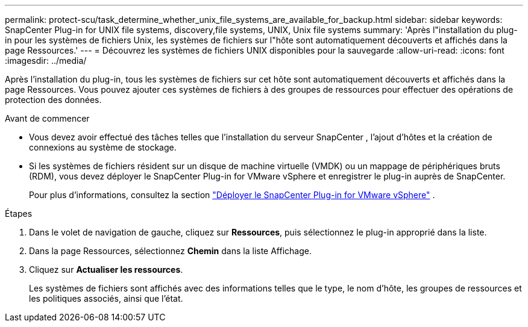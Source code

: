 ---
permalink: protect-scu/task_determine_whether_unix_file_systems_are_available_for_backup.html 
sidebar: sidebar 
keywords: SnapCenter Plug-in for UNIX file systems, discovery,file systems, UNIX, Unix file systems 
summary: 'Après l"installation du plug-in pour les systèmes de fichiers Unix, les systèmes de fichiers sur l"hôte sont automatiquement découverts et affichés dans la page Ressources.' 
---
= Découvrez les systèmes de fichiers UNIX disponibles pour la sauvegarde
:allow-uri-read: 
:icons: font
:imagesdir: ../media/


[role="lead"]
Après l’installation du plug-in, tous les systèmes de fichiers sur cet hôte sont automatiquement découverts et affichés dans la page Ressources.  Vous pouvez ajouter ces systèmes de fichiers à des groupes de ressources pour effectuer des opérations de protection des données.

.Avant de commencer
* Vous devez avoir effectué des tâches telles que l’installation du serveur SnapCenter , l’ajout d’hôtes et la création de connexions au système de stockage.
* Si les systèmes de fichiers résident sur un disque de machine virtuelle (VMDK) ou un mappage de périphériques bruts (RDM), vous devez déployer le SnapCenter Plug-in for VMware vSphere et enregistrer le plug-in auprès de SnapCenter.
+
Pour plus d'informations, consultez la section  https://docs.netapp.com/us-en/sc-plugin-vmware-vsphere/scpivs44_deploy_snapcenter_plug-in_for_vmware_vsphere.html["Déployer le SnapCenter Plug-in for VMware vSphere"^] .



.Étapes
. Dans le volet de navigation de gauche, cliquez sur *Ressources*, puis sélectionnez le plug-in approprié dans la liste.
. Dans la page Ressources, sélectionnez *Chemin* dans la liste Affichage.
. Cliquez sur *Actualiser les ressources*.
+
Les systèmes de fichiers sont affichés avec des informations telles que le type, le nom d'hôte, les groupes de ressources et les politiques associés, ainsi que l'état.


